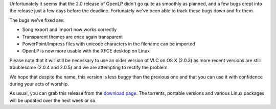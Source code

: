 .. title: Our First Bugfix Release: OpenLP 2.0.1 AKA Buggy Benjamin
.. slug: 2013/01/06/our-first-bugfix-release-openlp-201-aka-buggy-benjamin
.. date: 2013-01-06 12:01:57 UTC
.. tags: 
.. description: 

Unfortunately it seems that the 2.0 release of OpenLP didn't go quite as
smoothly as planned, and a few bugs crept into the release just a few
days before the deadline. Fortunately we've been able to track these
bugs down and fix them.

The bugs we've fixed are:

-  Song export and import now works correctly
-  Transparent themes are once again transparent
-  PowerPoint/lmpress files with unicode characters in the filename can
   be imported
-  OpenLP is now more usable with the XFCE desktop on Linux

Please note that it will still be necessary to use an older version of
VLC on OS X (2.0.3) as more recent versions are still troublesome (2.0.4
and 2.0.5) and we are attempting to rectify the problem.

We hope that despite the name, this version is less buggy than the
previous one and that you can use it with confidence during your acts of
worship.

As usual, you can grab this release from the `download
page <http://openlp.org/download>`__. The torrents, portable versions
and various Linux packages will be updated over the next week or so.
